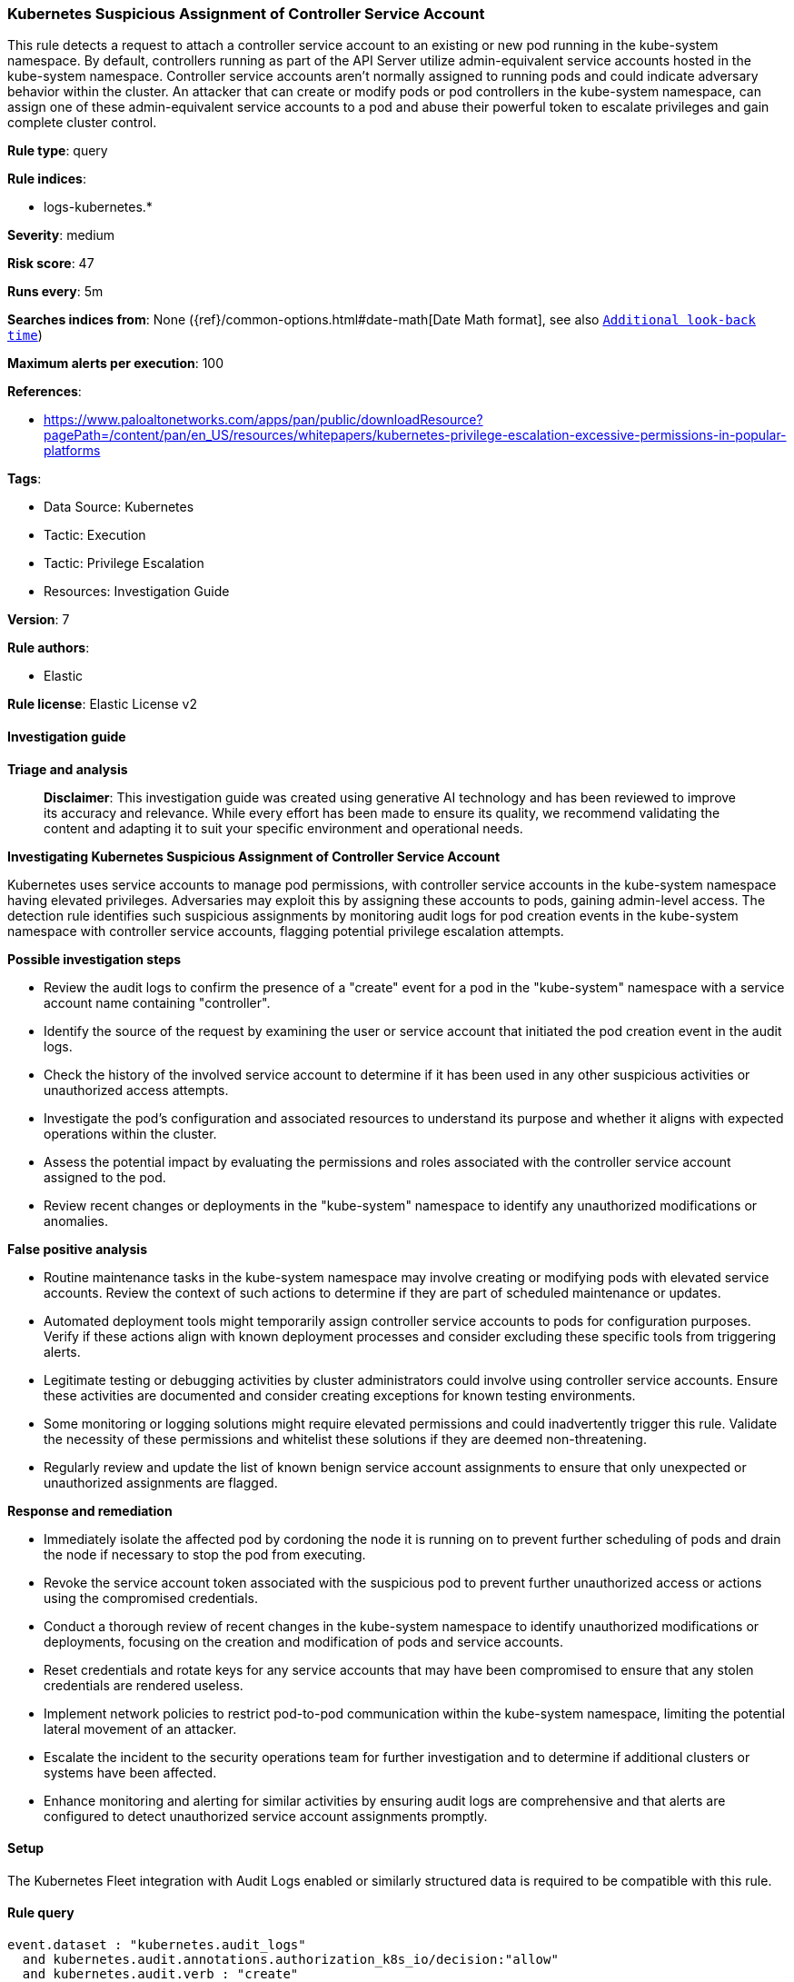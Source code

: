[[prebuilt-rule-8-14-21-kubernetes-suspicious-assignment-of-controller-service-account]]
=== Kubernetes Suspicious Assignment of Controller Service Account

This rule detects a request to attach a controller service account to an existing or new pod running in the kube-system namespace. By default, controllers running as part of the API Server utilize admin-equivalent service accounts hosted in the kube-system namespace. Controller service accounts aren't normally assigned to running pods and could indicate adversary behavior within the cluster. An attacker that can create or modify pods or pod controllers in the kube-system namespace, can assign one of these admin-equivalent service accounts to a pod and abuse their powerful token to escalate privileges and gain complete cluster control.

*Rule type*: query

*Rule indices*: 

* logs-kubernetes.*

*Severity*: medium

*Risk score*: 47

*Runs every*: 5m

*Searches indices from*: None ({ref}/common-options.html#date-math[Date Math format], see also <<rule-schedule, `Additional look-back time`>>)

*Maximum alerts per execution*: 100

*References*: 

* https://www.paloaltonetworks.com/apps/pan/public/downloadResource?pagePath=/content/pan/en_US/resources/whitepapers/kubernetes-privilege-escalation-excessive-permissions-in-popular-platforms

*Tags*: 

* Data Source: Kubernetes
* Tactic: Execution
* Tactic: Privilege Escalation
* Resources: Investigation Guide

*Version*: 7

*Rule authors*: 

* Elastic

*Rule license*: Elastic License v2


==== Investigation guide



*Triage and analysis*


> **Disclaimer**:
> This investigation guide was created using generative AI technology and has been reviewed to improve its accuracy and relevance. While every effort has been made to ensure its quality, we recommend validating the content and adapting it to suit your specific environment and operational needs.


*Investigating Kubernetes Suspicious Assignment of Controller Service Account*


Kubernetes uses service accounts to manage pod permissions, with controller service accounts in the kube-system namespace having elevated privileges. Adversaries may exploit this by assigning these accounts to pods, gaining admin-level access. The detection rule identifies such suspicious assignments by monitoring audit logs for pod creation events in the kube-system namespace with controller service accounts, flagging potential privilege escalation attempts.


*Possible investigation steps*


- Review the audit logs to confirm the presence of a "create" event for a pod in the "kube-system" namespace with a service account name containing "controller".
- Identify the source of the request by examining the user or service account that initiated the pod creation event in the audit logs.
- Check the history of the involved service account to determine if it has been used in any other suspicious activities or unauthorized access attempts.
- Investigate the pod's configuration and associated resources to understand its purpose and whether it aligns with expected operations within the cluster.
- Assess the potential impact by evaluating the permissions and roles associated with the controller service account assigned to the pod.
- Review recent changes or deployments in the "kube-system" namespace to identify any unauthorized modifications or anomalies.


*False positive analysis*


- Routine maintenance tasks in the kube-system namespace may involve creating or modifying pods with elevated service accounts. Review the context of such actions to determine if they are part of scheduled maintenance or updates.
- Automated deployment tools might temporarily assign controller service accounts to pods for configuration purposes. Verify if these actions align with known deployment processes and consider excluding these specific tools from triggering alerts.
- Legitimate testing or debugging activities by cluster administrators could involve using controller service accounts. Ensure these activities are documented and consider creating exceptions for known testing environments.
- Some monitoring or logging solutions might require elevated permissions and could inadvertently trigger this rule. Validate the necessity of these permissions and whitelist these solutions if they are deemed non-threatening.
- Regularly review and update the list of known benign service account assignments to ensure that only unexpected or unauthorized assignments are flagged.


*Response and remediation*


- Immediately isolate the affected pod by cordoning the node it is running on to prevent further scheduling of pods and drain the node if necessary to stop the pod from executing.
- Revoke the service account token associated with the suspicious pod to prevent further unauthorized access or actions using the compromised credentials.
- Conduct a thorough review of recent changes in the kube-system namespace to identify unauthorized modifications or deployments, focusing on the creation and modification of pods and service accounts.
- Reset credentials and rotate keys for any service accounts that may have been compromised to ensure that any stolen credentials are rendered useless.
- Implement network policies to restrict pod-to-pod communication within the kube-system namespace, limiting the potential lateral movement of an attacker.
- Escalate the incident to the security operations team for further investigation and to determine if additional clusters or systems have been affected.
- Enhance monitoring and alerting for similar activities by ensuring audit logs are comprehensive and that alerts are configured to detect unauthorized service account assignments promptly.

==== Setup


The Kubernetes Fleet integration with Audit Logs enabled or similarly structured data is required to be compatible with this rule.

==== Rule query


[source, js]
----------------------------------
event.dataset : "kubernetes.audit_logs"
  and kubernetes.audit.annotations.authorization_k8s_io/decision:"allow"
  and kubernetes.audit.verb : "create"
  and kubernetes.audit.objectRef.resource : "pods"
  and kubernetes.audit.objectRef.namespace : "kube-system"
  and kubernetes.audit.requestObject.spec.serviceAccountName:*controller

----------------------------------

*Framework*: MITRE ATT&CK^TM^

* Tactic:
** Name: Privilege Escalation
** ID: TA0004
** Reference URL: https://attack.mitre.org/tactics/TA0004/
* Technique:
** Name: Valid Accounts
** ID: T1078
** Reference URL: https://attack.mitre.org/techniques/T1078/
* Sub-technique:
** Name: Default Accounts
** ID: T1078.001
** Reference URL: https://attack.mitre.org/techniques/T1078/001/
